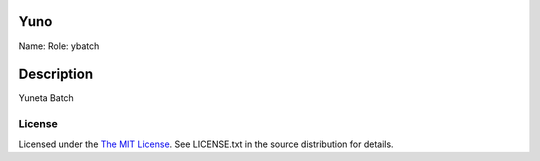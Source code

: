 Yuno
====

Name:
Role: ybatch


Description
===========

Yuneta Batch

License
-------

Licensed under the  `The MIT License <http://www.opensource.org/licenses/mit-license>`_.
See LICENSE.txt in the source distribution for details.
